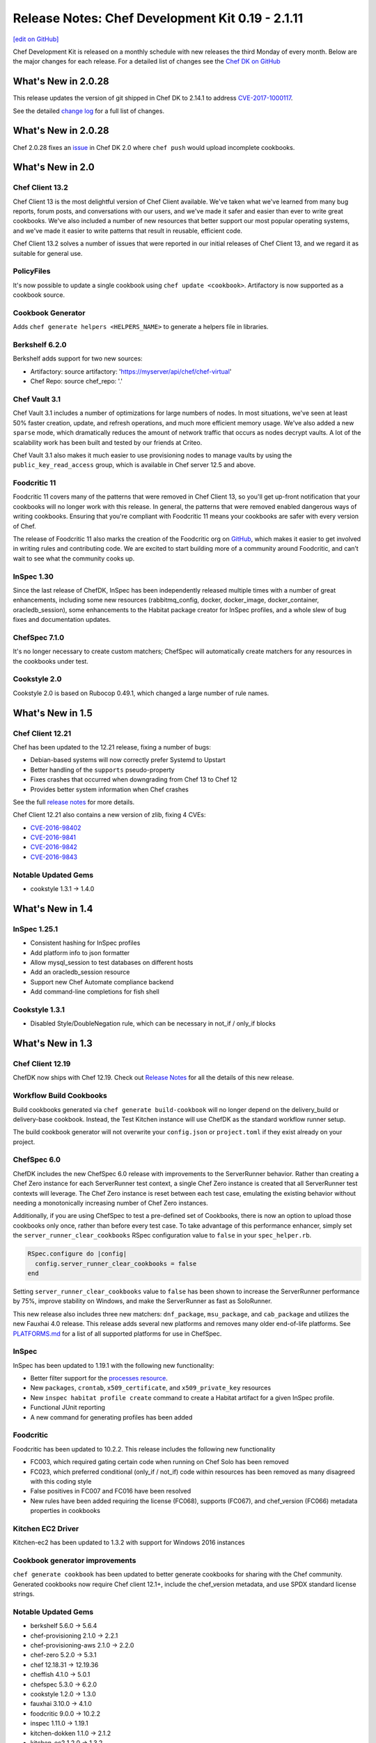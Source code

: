 =====================================================
Release Notes: Chef Development Kit 0.19 - 2.1.11
=====================================================
`[edit on GitHub] <https://github.com/chef/chef-web-docs/blob/master/chef_master/source/release_notes_chefdk.rst>`__

Chef Development Kit is released on a monthly schedule with new releases the third Monday of every month. Below are the major changes for each release. For a detailed list of changes see the `Chef DK on GitHub <https://github.com/chef/chef-dk/blob/master/CHANGELOG.md>`__

What's New in 2.0.28
=====================================================
This release updates the version of git shipped in Chef DK to 2.14.1 to address `CVE-2017-1000117 <https://bugzilla.redhat.com/show_bug.cgi?id=CVE-2017-1000117>`__.

See the detailed `change log <https://github.com/chef/chef-dk/blob/master/CHANGELOG.md#v2111-2017-08-11>`__ for a full list of changes.

What's New in 2.0.28
=====================================================
Chef 2.0.28 fixes an `issue <https://github.com/chef/chef-dk/issues/1322>`__ in Chef DK 2.0 where ``chef push`` would upload incomplete cookbooks.

What's New in 2.0
=====================================================

Chef Client 13.2
-----------------------------------------------------
Chef Client 13 is the most delightful version of Chef Client available. We've taken what we've learned from many bug reports, forum posts, and conversations with our users, and we've made it safer and easier than ever to write great cookbooks. We've also included a number of new resources that better support our most popular operating systems, and we've made it easier to write patterns that result in reusable, efficient code.

Chef Client 13.2 solves a number of issues that were reported in our initial releases of Chef Client 13, and we regard it as suitable for general use.

PolicyFiles
-----------------------------------------------------
It's now possible to update a single cookbook using ``chef update <cookbook>``. Artifactory is now supported as a cookbook source.

Cookbook Generator
-----------------------------------------------------
Adds ``chef generate helpers <HELPERS_NAME>`` to generate a helpers file in libraries.

Berkshelf 6.2.0
-----------------------------------------------------
Berkshelf adds support for two new sources:

* Artifactory: source artifactory: 'https://myserver/api/chef/chef-virtual'
* Chef Repo: source chef_repo: '.'

Chef Vault 3.1
-----------------------------------------------------
Chef Vault 3.1 includes a number of optimizations for large numbers of nodes. In most situations, we've seen at least 50% faster creation, update, and refresh operations, and much more efficient memory usage. We've also added a new ``sparse`` mode, which dramatically reduces the amount of network traffic that occurs as nodes decrypt vaults. A lot of the scalability work has been built and tested by our friends at Criteo.

Chef Vault 3.1 also makes it much easier to use provisioning nodes to manage vaults by using the ``public_key_read_access`` group, which is available in Chef server 12.5 and above.

Foodcritic 11
-----------------------------------------------------
Foodcritic 11 covers many of the patterns that were removed in Chef Client 13, so you'll get up-front notification that your cookbooks will no longer work with this release. In general, the patterns that were removed enabled dangerous ways of writing cookbooks. Ensuring that you're compliant with Foodcritic 11 means your cookbooks are safer with every version of Chef.

The release of Foodcritic 11 also marks the creation of the Foodcritic org on `GitHub <https://github.com/foodcritic>`__, which makes it easier to get involved in writing rules and contributing code. We are excited to start building more of a community around Foodcritic, and can’t wait to see what the community cooks up.

InSpec 1.30
-----------------------------------------------------
Since the last release of ChefDK, InSpec has been independently released multiple times with a number of great enhancements, including some new resources (rabbitmq_config, docker, docker_image, docker_container, oracledb_session), some enhancements to the Habitat package creator for InSpec profiles, and a whole slew of bug fixes and documentation updates.

ChefSpec 7.1.0
-----------------------------------------------------
It's no longer necessary to create custom matchers; ChefSpec will automatically create matchers for any resources in the cookbooks under test.

Cookstyle 2.0
-----------------------------------------------------
Cookstyle 2.0 is based on Rubocop 0.49.1, which changed a large number of rule names.

What's New in 1.5
=====================================================

Chef Client 12.21
-----------------------------------------------------

Chef has been updated to the 12.21 release, fixing a number of bugs:

* Debian-based systems will now correctly prefer Systemd to Upstart
* Better handling of the ``supports`` pseudo-property
* Fixes crashes that occurred when downgrading from Chef 13 to Chef 12
* Provides better system information when Chef crashes

See the full `release notes <https://github.com/chef/chef/blob/chef-12/RELEASE_NOTES.md#chef-client-release-notes-1221>`__ for more details.

Chef Client 12.21 also contains a new version of zlib, fixing 4 CVEs:

* `CVE-2016-98402 <https://www.cvedetails.com/cve/CVE-2016-9840/>`__
* `CVE-2016-9841 <https://www.cvedetails.com/cve/CVE-2016-9841/>`__
* `CVE-2016-9842 <https://www.cvedetails.com/cve/CVE-2016-9842/>`__
* `CVE-2016-9843 <https://www.cvedetails.com/cve/CVE-2016-9843/>`__

Notable Updated Gems
-----------------------------------------------------
- cookstyle 1.3.1 -> 1.4.0

What's New in 1.4
=====================================================

InSpec 1.25.1
-------------
* Consistent hashing for InSpec profiles
* Add platform info to json formatter
* Allow mysql_session to test databases on different hosts
* Add an oracledb_session resource
* Support new Chef Automate compliance backend
* Add command-line completions for fish shell

Cookstyle 1.3.1
---------------
* Disabled Style/DoubleNegation rule, which can be necessary in not_if / only_if blocks


What's New in 1.3
=====================================================

Chef Client 12.19
-----------------------------------------------------

ChefDK now ships with Chef 12.19. Check out `Release Notes <https://docs.chef.io/release_notes.html>`_ for all the details of this new release.

Workflow Build Cookbooks
-----------------------------------------------------

Build cookbooks generated via ``chef generate build-cookbook`` will no longer depend on the delivery_build or delivery-base cookbook. Instead, the Test Kitchen instance will use ChefDK as the standard workflow runner setup.

The build cookbook generator will not overwrite your ``config.json`` or ``project.toml`` if they exist already on your project.

ChefSpec 6.0
-----------------------------------------------------

ChefDK includes the new ChefSpec 6.0 release with improvements to the ServerRunner behavior. Rather than creating a Chef Zero instance for each ServerRunner test context, a single Chef Zero instance is created that all ServerRunner test contexts will leverage. The Chef Zero instance is reset between each test case, emulating the existing behavior without needing a monotonically increasing number of Chef Zero instances.

Additionally, if you are using ChefSpec to test a pre-defined set of Cookbooks, there is now an option to upload those cookbooks only once, rather than before every test case. To take advantage of this performance enhancer, simply set the ``server_runner_clear_cookbooks`` RSpec configuration value to ``false`` in your ``spec_helper.rb``.

.. code-block:: ruby

   RSpec.configure do |config|
     config.server_runner_clear_cookbooks = false
   end

Setting ``server_runner_clear_cookbooks`` value to ``false`` has been shown to increase the ServerRunner performance by 75%, improve stability on Windows, and make the ServerRunner as fast as SoloRunner.

This new release also includes three new matchers: ``dnf_package``, ``msu_package``, and ``cab_package`` and utilizes the new Fauxhai 4.0 release. This release adds several new platforms and removes many older end-of-life platforms. See `PLATFORMS.md <https://github.com/customink/fauxhai/blob/master/PLATFORMS.md>`_ for a list of all supported platforms for use in ChefSpec.

InSpec
-----------------------------------------------------

InSpec has been updated to 1.19.1 with the following new functionality:

- Better filter support for the `processes resource <http://inspec.io/docs/reference/resources/processes/>`_.
- New ``packages``, ``crontab``, ``x509_certificate``, and ``x509_private_key`` resources
- New ``inspec habitat profile create`` command to create a Habitat artifact for a given InSpec profile.
- Functional JUnit reporting
- A new command for generating profiles has been added

Foodcritic
-----------------------------------------------------

Foodcritic has been updated to 10.2.2. This release includes the following new functionality

- FC003, which required gating certain code when running on Chef Solo has been removed
- FC023, which preferred conditional (only_if / not_if) code within resources has been removed as many disagreed with this coding style
- False positives in FC007 and FC016 have been resolved
- New rules have been added requiring the license (FC068), supports (FC067), and chef_version (FC066) metadata properties in cookbooks

Kitchen EC2 Driver
-----------------------------------------------------

Kitchen-ec2 has been updated to 1.3.2 with support for Windows 2016 instances

Cookbook generator improvements
-----------------------------------------------------

``chef generate cookbook`` has been updated to better generate cookbooks for sharing with the Chef community. Generated cookbooks now require Chef client 12.1+, include the chef_version metadata, and use SPDX standard license strings.

Notable Updated Gems
-----------------------------------------------------

- berkshelf 5.6.0 -> 5.6.4
- chef-provisioning 2.1.0 -> 2.2.1
- chef-provisioning-aws 2.1.0 -> 2.2.0
- chef-zero 5.2.0 -> 5.3.1
- chef 12.18.31 -> 12.19.36
- cheffish 4.1.0 -> 5.0.1
- chefspec 5.3.0 -> 6.2.0
- cookstyle 1.2.0 -> 1.3.0
- fauxhai 3.10.0 -> 4.1.0
- foodcritic 9.0.0 -> 10.2.2
- inspec 1.11.0 -> 1.19.1
- kitchen-dokken 1.1.0 -> 2.1.2
- kitchen-ec2 1.2.0 -> 1.3.2
- kitchen-vagrant 1.0.0 -> 1.0.2
- mixlib-install 2.1.11 -> 2.1.12
- opscode-pushy-client 2.1.2 -> 2.2.0
- specinfra 2.66.7 -> 2.67.7
- test-kitchen 1.15.0 -> 1.16.0
- train 0.22.1 -> 0.23.0

What's New in 1.2
=====================================================

Delivery CLI
-----------------------------------------------------

- The ``project.toml`` file, which can be used to execute `local phases </delivery_cli.html#delivery-local>`_, now supports:

  - An optional ``functional`` phase.
  - New ``remote_file`` option to specify a remote ``project.toml``.
  - The ability to run stages (collection of phases).
- Fixed bug where the generated ``project.toml`` file did not include the prefix `chef exec` for some phases.
- Project git remotes will now update automatically, if applicable, based on the values in the ``cli.toml`` or options provided through the command-line.
- Project names specified in project config (``cli.toml``) or options provided through the command-line will now be honored.

Policyfiles
-----------------------------------------------------

- Added a ``chef_server`` default source option to `Policyfiles </config_rb_policyfile.html#settings>`_.

Automate Workflow Adopts SSH for Cookbook Generation
-----------------------------------------------------

The ``chef generate cookbook`` command now uses the SSH based job dispatch system as its default behavior. For more details on this new system and how to use it, see `Job Dispatch Docs <https://docs.chef.io/runners.html>`_

FIPS (Windows and RHEL only)
-----------------------------------------------------
- ChefDK now comes bundled with the Stunnel tool and the FIPS OpenSSL module for users who need to enforce FIPS compliance.
- Support for FIPS options in `delivery` CLI's ``cli.toml`` was added to handle communication with the Automate Server when FIPS mode is enabled.

Notable Updated Gems
-----------------------------------------------------

- berkshelf 5.2.0 -> 5.5.0
- chef 12.17.44 -> 12.18.31
- chef-provisioning 2.0.2 -> 2.1.0
- chef-vault 2.9.0 -> 2.9.1
- chef-zero 5.1.0 -> 5.2.0
- cheffish 4.0.0 -> 4.1.0
- cookstyle 1.1.0 -> 1.2.0
- foodcritic 8.1.0 -> 8.2.0
- inspec 1.7.2 -> 1.10.0
- kitchen-dokken 1.0.9 -> 1.1.0
- kitchen-vagrant 0.21.1 -> 1.0.0
- knife-windows 1.7.1 -> 1.8.0
- mixlib-install 2.1.9 -> 2.1.10
- ohai 8.22.1 -> 8.23.0
- test-kitchen 1.14.2 -> 1.15.0
- train 0.22.0 -> 0.22.1
- winrm 2.1.0 -> 2.1.2

What's New in 1.1
=====================================================

New InSpec Test Location
-----------------------------------------------------

To address bugs and confusion with the previous ``test/recipes`` location, all newly generated
cookbooks and recipes will place their InSpec tests in ``test/smoke/default``. This
placement creates the association of the `smoke` phase in Chef Automate and the `default` Test Kitchen suite
where the tests are run.

Default Docker image in kitchen-dokken is now official Chef image
------------------------------------------------------------------

`chef/chef <https://hub.docker.com/r/chef/chef>`_ is now the default Docker image used in `kitchen-dokken <https://github.com/someara/kitchen-dokken>`_.

New Test Kitchen driver caching mechanisms
-----------------------------------------------------

Test Kitchen will automatically cache downloaded chef-client packages for use between provisions.
For people who use the ``kitchen-vagrant`` driver to run Chef, it will automatically consume the
new caching mechanism to share the client packages to the guest VM, meaning that you no longer
have to wait for the client to download on every guest provision.

In addition, if the chef-client packages are already cached, then it is now possible to use
Test Kitchen completely off-line.

Cookstyle 1.1.0 with new code linting Cops
-----------------------------------------------------

Cookstyle has been updated from ``0.0.1`` to ``1.1.0``, which upgrades the RuboCop engine from ``0.39``
to ``0.46``, and enables several new cops. This will most likely result in Cookstyle warnings on
cookbooks that previously passed.

**Newly Disabled Cops:**

- Metrics/CyclomaticComplexity
- Style/NumericLiterals
- Style/RegexpLiteral in 'tests' directory
- Style/AsciiComments
- Style/TernaryParentheses
- Metrics/ClassLength
- All rails/* cops

**Newly Enabled Cops:**

- Bundler/DuplicatedGem
- Style/SpaceInsideArrayPercentLiteral
- Style/NumericPredicate
- Style/EmptyCaseCondition
- Style/EachForSimpleLoop
- Style/PreferredHashMethods
- Lint/UnifiedInteger
- Lint/PercentSymbolArray
- Lint/PercentStringArray
- Lint/EmptyWhen
- Lint/EmptyExpression
- Lint/DuplicateCaseCondition
- Style/TrailingCommaInLiteral
- Lint/ShadowedException

New DCO tool included
-----------------------------------------------------

We have included a new DCO command-line tool that makes it easier to contribute to projects like
Chef that use the Developer Certificate of Origin. The tool allows you to enable/disable DCO
sign-offs for each repository and also allows you to retroactively sign off all commits on
a branch. See https://github.com/coderanger/dco for details.

Notable Upgraded Gems
-----------------------------------------------------

- chef ``12.16.42`` -> ``12.17.44``
- ohai ``8.21.0`` -> ``8.22.0``
- inspec ``1.4.1`` -> ``1.7.2``
- train ``0.21.1`` -> ``0.22.0``
- test-kitchen ``1.13.2`` -> ``1.14.2``
- kitchen-vagrant ``0.20.0`` -> ``0.21.1``
- winrm-elevated ``1.0.1`` -> ``1.1.0``
- winrm-fs ``1.0.0`` -> ``1.0.1``
- cookstyle ``0.0.1`` -> ``1.1.0``

What's New in 1.0
=====================================================

Version 1.0!
-----------------------------------------------------

We're recognizing ChefDK's continued stability with the honor of a 1.0 tag. There
is nothing in this release that breaks backwards compatibility with previous
installations of ChefDK: it is simply a formal recognition of the stability of
the product.

Foodcritic
-----------------------------------------------------

* Foodcritic constraint updated to require v8.0 or greater.
* Supermarket Foodcritic rules are now disabled by default when you run ``chef generate cookbook``.

InSpec
-----------------------------------------------------

The ``inspec`` command is now included in the PATH managed by ChefDK. Just run
``chef shell-init`` to update your PATH.

knife-opc
-----------------------------------------------------

`Knife OPC <https://github.com/chef/knife-opc>`_ is now bundled with ChefDK adding chef server organization and user commands to knife

Notable Upgraded Gems
-----------------------------------------------------

- chef ``12.15.19`` -> ``12.16.42``
- inspec ``1.2.0`` -> ``1.4.1``
- train ``0.20.1`` -> ``0.21.1``
- kitchen-dokken ``1.0.3`` -> ``1.0.4``
- kitchen-inspec ``0.15.2`` -> ``0.16.1``
- berkshelf ``5.1.0`` -> ``5.2.0``
- fauxhai ``3.9.0`` -> ``3.10.0``
- foodcritic ``7.1.0`` -> ``8.1.0``

What's New in 0.19
=====================================================

InSpec 1.2.0
-----------------------------------------------------
InSpec Updated to v1.2.0. See the `InSpec CHANGELOG <https://github.com/chef/inspec/blob/v1.2.0/CHANGELOG.md>`_ for details.

Mixlib::Install
-----------------------------------------------------

New ``mixlib-install`` command allows you to quickly download Chef binaries. Run ``mixlib-install help`` for command usage.

Delivery CLI
-----------------------------------------------------
* Deprecation of GitHub V1 backed project initialization.
* Initialization of GitHub V2 backed projects (``delivery init --github``). Requires Chef Automate server version ``0.5.432`` or above.
* Project name verification with repository name for projects with Source Control Management (SCM) integration.
* Increased clarity of the command structure by introducing the ``--pipeline`` alias for the ``--for`` option.
* Honor custom config on project initialization (``delivery init -c /my/config.json``).
* Build cookbook is now generated using the more appropriate ``chef generate build-cookbook`` on project initialization.
* Support providing your password non-interactively to ``delivery token`` via the ``AUTOMATE_PASSWORD`` environment variable (``AUTOMATE_PASSWORD=password delivery token``).

Notable Upgraded Gems
-----------------------------------------------------

- chef ``12.14.89`` -> ``12.15.19``
- inspec ``1.0.0`` -> ``1.2.0``
- kitchen-dokken ``1.0.0`` -> ``1.0.3``
- knife-windows ``1.6.0`` -> ``1.7.0``
- mixlib-install ``2.0.1`` -> ``2.1.1``
- winrm ``2.0.3`` -> ``2.1.0``


Changelog
=====================================================
https://github.com/chef/chef-dk/blob/master/CHANGELOG.md
